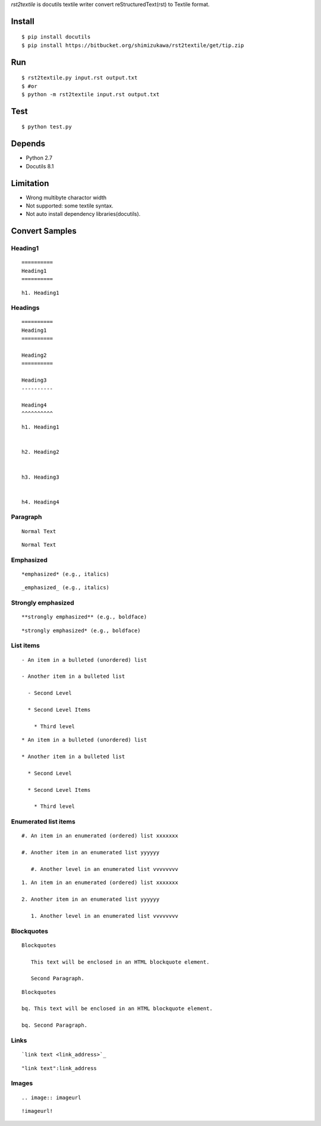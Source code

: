 `rst2textile` is docutils textile writer convert reStructuredText(rst) to Textile format.

Install
========

::

   $ pip install docutils
   $ pip install https://bitbucket.org/shimizukawa/rst2textile/get/tip.zip

Run
======

::

   $ rst2textile.py input.rst output.txt
   $ #or
   $ python -m rst2textile input.rst output.txt

Test
=====

::

   $ python test.py

Depends
========
* Python 2.7
* Docutils 8.1

Limitation
============

* Wrong multibyte charactor width
* Not supported: some textile syntax.
* Not auto install dependency libraries(docutils).


Convert Samples
==================

Heading1
---------
.. container:: test, rst, textile

   ::

      ==========
      Heading1
      ==========

   ::

      h1. Heading1

Headings
---------
.. container:: test, rst, textile

   ::

      ==========
      Heading1
      ==========

      Heading2
      ==========

      Heading3
      ----------

      Heading4
      ^^^^^^^^^^

   ::

      h1. Heading1


      h2. Heading2


      h3. Heading3


      h4. Heading4


Paragraph
----------

.. container:: test, rst, textile

   ::

      Normal Text

   ::

      Normal Text

Emphasized
-----------

.. container:: test, rst, textile

   ::

      *emphasized* (e.g., italics)

   ::

      _emphasized_ (e.g., italics)

Strongly emphasized
--------------------
.. container:: test, rst, textile

   ::

      **strongly emphasized** (e.g., boldface)

   ::

      *strongly emphasized* (e.g., boldface)

List items
-----------
.. container:: test, rst, textile

   ::

      - An item in a bulleted (unordered) list

      - Another item in a bulleted list

        - Second Level

        * Second Level Items

          * Third level

   ::

      * An item in a bulleted (unordered) list

      * Another item in a bulleted list

        * Second Level

        * Second Level Items

          * Third level

Enumerated list items
----------------------
.. container:: test, rst, textile

   ::

      #. An item in an enumerated (ordered) list xxxxxxx

      #. Another item in an enumerated list yyyyyy

         #. Another level in an enumerated list vvvvvvvv


   ::

      1. An item in an enumerated (ordered) list xxxxxxx

      2. Another item in an enumerated list yyyyyy

         1. Another level in an enumerated list vvvvvvvv

Blockquotes
------------
.. container:: test, rst, textile

   ::

      Blockquotes

         This text will be enclosed in an HTML blockquote element.

         Second Paragraph.

   ::

      Blockquotes

      bq. This text will be enclosed in an HTML blockquote element.

      bq. Second Paragraph.

Links
-------
.. container:: test, rst, textile

   ::

      `link text <link_address>`_

   ::

      "link text":link_address

Images
-------
.. container:: test, rst, textile

   ::

       .. image:: imageurl

   ::

      !imageurl!

